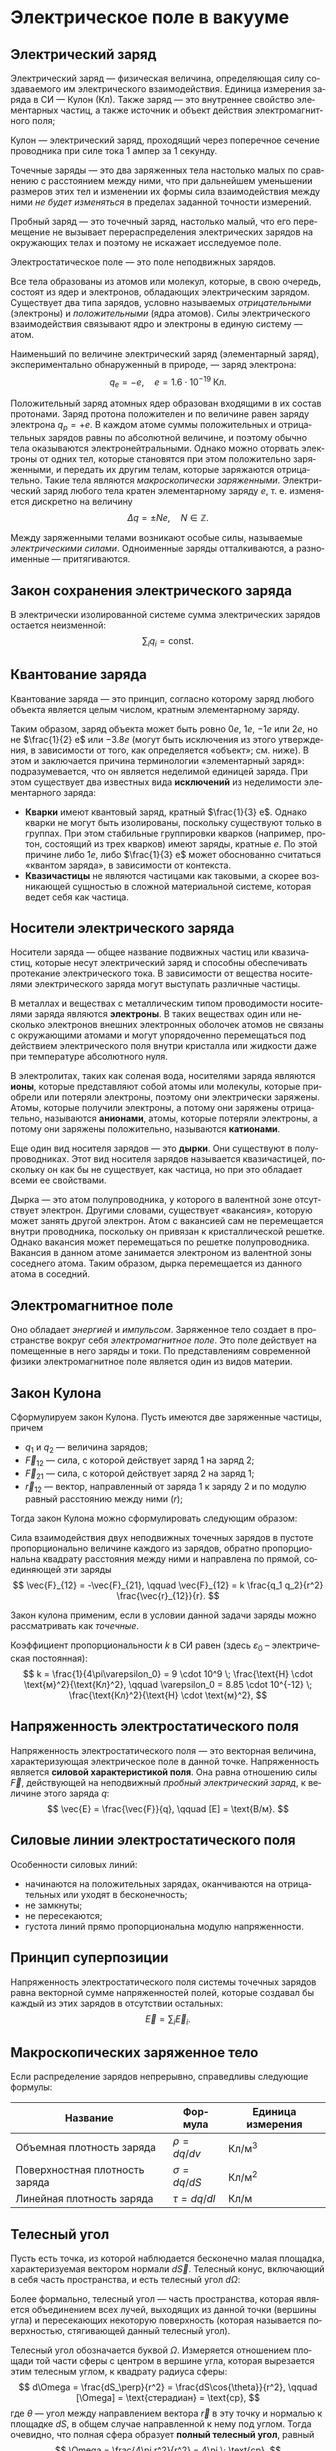 #+language: ru
#+latex_class: extreport
#+latex_class_options: [a4paper,12pt]
#+latex_header: \usepackage{fontspec}
#+latex_header: \usepackage[AUTO]{babel}
#+latex_header: \usepackage{indentfirst}
#+latex_header: \setmainfont{PT Astra Serif}
#+latex_header: \usepackage[margin=1.5cm]{geometry}
#+latex_header: \usepackage{amsthm}
#+latex_header: \usepackage{multicol}

#+latex_header: \usepackage{enumitem}

#+latex_header: \newtheorem{theorem}{Теорема}[section]
#+latex_header: \newtheorem{lemma}[theorem]{Лемма}
#+latex_header: \newtheorem{property}[theorem]{Свойство}

#+latex_header: \theoremstyle{definition}
#+latex_header: \newtheorem{definition}{Определение}[section]

#+latex_header: \newcommand{\newpar}{$ $\par\nobreak\ignorespaces}
#+latex_header: \renewenvironment{proof}{{\noindent\bfseries Доказательство.}}{\smallskip\newpar \hfill\textit{Что и требовалось доказать.}}

#+latex_header: \usepackage[x11names]{xcolor}
#+latex_header: \hypersetup{linktoc = all, colorlinks = true, urlcolor = DodgerBlue4, citecolor = PaleGreen1, linkcolor = black}

#+latex: \hypersetup{linktoc = all, colorlinks = true, urlcolor = DodgerBlue4, citecolor = PaleGreen1, linkcolor = blue}

#+latex: \setlist[itemize]{itemsep=0.5em,topsep=0em,parsep=0em}

#+begin_export latex
\makeatletter
\def\thm@space@setup{\thm@preskip=1pt
\thm@postskip=1pt}
\makeatother
#+end_export

* Электрическое поле в вакууме

** Электрический заряд

#+begin_definition
Электрический заряд — физическая величина, определяющая силу создаваемого им электрического взаимодействия. Единица измерения заряда в СИ — Кулон (Кл). Также заряд — это внутреннее свойство элементарных частиц, а также источник и объект действия электромагнитного поля;
#+end_definition

#+begin_definition
Кулон — электрический заряд, проходящий через поперечное сечение проводника при силе тока 1 ампер за 1 секунду.
#+end_definition

#+name: point-charges
#+begin_definition
Точечные заряды — это два заряженных тела настолько малых по сравнению с расстоянием между ними, что при дальнейшем уменьшении размеров этих тел и изменении их формы сила взаимодействия между ними /не будет изменяться/ в пределах заданной точности измерений.
#+end_definition

#+name: test-charges
#+begin_definition
Пробный заряд — это точечный заряд, настолько малый, что его перемещение не вызывает перераспределения электрических зарядов на окружающих телах и поэтому не искажает исследуемое поле.
#+end_definition

#+begin_definition
Электростатическое поле — это поле неподвижных зарядов.
#+end_definition

Все тела образованы из атомов или молекул, которые, в свою очередь, состоят из ядер и электронов, обладающих электрическим зарядом. Существует два типа зарядов, условно называемых /отрицательными/ (электроны) и /положительными/ (ядра атомов). Силы электрического взаимодействия связывают ядро и электроны в единую систему — атом.

Наименьший по величине электрический заряд (элементарный заряд), экспериментально обнаруженный в природе, — заряд электрона:
\[
    q_e = -e,
    \quad
    e = 1.6 \cdot 10^{-19} \; \text{Кл}.
\]

Положительный заряд атомных ядер образован входящими в их состав протонами. Заряд протона положителен и по величине равен заряду электрона \(q_p = +e\). В каждом атоме суммы положительных и отрицательных зарядов равны по абсолютной величине, и поэтому обычно тела оказываются электронейтральными. Однако можно оторвать электроны от одних тел, которые становятся при этом положительно заряженными, и передать их другим телам, которые заряжаются отрицательно. Такие тела являются /макроскопически заряженными/. Электрический заряд любого тела кратен элементарному заряду \(e\), т. е. изменяется дискретно на величину
\[
    \Delta q = \pm Ne,
    \quad
    N \in \mathbb{Z}.
\]

Между заряженными телами возникают особые силы, называемые /электрическими силами/. Одноименные заряды отталкиваются, а разноименные — притягиваются.

** Закон сохранения электрического заряда
В электрически изолированной системе сумма электрических зарядов остается неизменной:
\[
    \sum_i q_i = \text{const}.
\]

** Квантование заряда
#+begin_definition
Квантование заряда — это принцип, согласно которому заряд любого объекта является целым числом, кратным элементарному заряду.
#+end_definition

Таким образом, заряд объекта может быть ровно \(0e\), \(1e\), \(-1e\) или \(2e\), но не \(\frac{1}{2} e\) или \(−3.8e\) (могут быть исключения из этого утверждения, в зависимости от того, как определяется «объект»; см. ниже). В этом и заключается причина терминологии «элементарный заряд»: подразумевается, что он является неделимой единицей заряда. При этом существует два известных вида *исключений* из неделимости элементарного заряда:
- *Кварки* имеют квантовый заряд, кратный \(\frac{1}{3} e\). Однако кварки не могут быть изолированы, поскольку существуют только в группах. При этом стабильные группировки кварков (например, протон, состоящий из трех кварков) имеют заряды, кратные \(e\). По этой причине либо \(1e\), либо \(\frac{1}{3} e\) может обоснованно считаться «квантом заряда», в зависимости от контекста.
- *Квазичастицы* не являются частицами как таковыми, а скорее возникающей сущностью в сложной материальной системе, которая ведет себя как частица.

** Носители электрического заряда
#+begin_definition
Носители заряда — общее название подвижных частиц или квазичастиц, которые несут электрический заряд и способны обеспечивать протекание электрического тока. В зависимости от вещества носителями электрического заряда могут выступать различные частицы.
#+end_definition

В металлах и веществах с металлическим типом проводимости носителями заряда являются *электроны*. В таких веществах один или несколько электронов внешних электронных оболочек атомов не связаны с окружающими атомами и могут упорядоченно перемещаться под действием электрического поля внутри кристалла или жидкости даже при температуре абсолютного нуля.

В электролитах, таких как соленая вода, носителями заряда являются *ионы*, которые представляют собой атомы или молекулы, которые приобрели или потеряли электроны, поэтому они электрически заряжены. Атомы, которые получили электроны, а потому они заряжены отрицательно, называются *анионами*, атомы, которые потеряли электроны, а потому они заряжены положительно, называются *катионами*.

Еще один вид носителя зарядов — это *дырки*. Они существуют в полупроводниках. Этот вид носителя зарядов называется квазичастицей, поскольку он как бы не существует, как частица, но при это обладает всеми ее свойствами.

Дырка — это атом полупроводника, у которого в валентной зоне отсутствует электрон. Другими словами, существует «вакансия», которую может занять другой электрон. Атом с вакансией сам не перемещается внутри проводника, поскольку он привязан к кристаллической решетке. Однако вакансия может перемещаться по решетке полупроводника. Вакансия в данном атоме занимается электроном из валентной зоны соседнего атома. Таким образом, дырка перемещается из данного атома в соседний.

** Электромагнитное поле
Оно обладает /энергией/ и /импульсом/. Заряженное тело создает в пространстве вокруг себя /электромагнитное поле/. Это поле действует на помещенные в него заряды и токи. По представлениям современной физики электромагнитное поле является один из видов материи.

** Закон Кулона
Сформулируем закон Кулона. Пусть имеются две заряженные частицы, причем
- \(q_1\) и \(q_2\) — величина зарядов;
- \(\vec{F}_{12}\) — сила, с которой действует заряд 1 на заряд 2;
- \(\vec{F}_{21}\) — сила, с которой действует заряд 2 на заряд 1;
- \(\vec{r}_{12}\) — вектор, направленный от заряда 1 к заряду 2 и по модулю равный расстоянию между ними (\(r\));
Тогда закон Кулона можно сформулировать следующим образом:

#+begin_definition
    Сила взаимодействия двух неподвижных точечных зарядов в пустоте пропорционально величине каждого из зарядов, обратно пропорциональна квадрату расстояния между ними и направлена по прямой, соединяющей эти заряды
    \[
        \vec{F}_{12} = -\vec{F}_{21},
        \qquad
        \vec{F}_{12} = k \frac{q_1 q_2}{r^2} \frac{\vec{r}_{12}}{r}.
    \]

    #+begin_center
        #+attr_latex: :width 0.5\textwidth
        [[./images/coulomb.png]]
    #+end_center

    Закон кулона применим, если в условии данной задачи заряды можно рассматривать как /точечные/.
#+end_definition

Коэффициент пропорциональности \(k\) в СИ равен (здесь \(\varepsilon_0\) – электрическая постоянная):
\[
    k = \frac{1}{4\pi\varepsilon_0} = 9 \cdot 10^9 \; \frac{\text{Н} \cdot \text{м}^2}{\text{Кл}^2},
    \qquad
    \varepsilon_0 = 8.85 \cdot 10^{-12} \; \frac{\text{Кл}^2}{\text{Н} \cdot \text{м}^2},
\]

** Напряженность электростатического поля
#+begin_definition
Напряженность электростатического поля — это векторная величина, характеризующая электрическое поле в данной точке. Напряженность является *силовой характеристикой поля*. Она равна отношению силы \(\vec{F}\), действующей на неподвижный [[test-charges][пробный электрический заряд]], к величине этого заряда \(q\):
\[
    \vec{E} = \frac{\vec{F}}{q},
    \qquad
    [E] = \text{В/м}.
\]
#+end_definition

** Силовые линии электростатического поля
Особенности силовых линий:
- начинаются на положительных зарядах, оканчиваются на отрицательных или уходят в бесконечность;
- не замкнуты;
- не пересекаются;
- густота линий прямо пропорциональна модулю напряженности.

** Принцип суперпозиции
#+begin_definition
Напряженность электростатического поля системы точечных зарядов равна векторной сумме напряженностей полей, которые создавал бы каждый из этих зарядов в отсутствии остальных:
\[
    \vec{E} = \sum_i \vec{E}_i.
\]
#+end_definition

** Макроскопических заряженное тело
Если распределение зарядов непрерывно, справедливы следующие формулы:
#+attr_latex: :align |c|c|c|
| Название                       | Формула       | Единица измерения              |
|--------------------------------+---------------+--------------------------------|
| Объемная плотность заряда      | \(\rho = dq/dv\) | \(\text{Кл}/\text{м}^3\)       |
| Поверхностная плотность заряда | \(\sigma = dq/dS\) | \(\text{Кл}/\text{м}^2\)       |
| Линейная плотность заряда      | \(\tau = dq/dl\) | \(\text{Кл}/\text{м}\)  |

** Телесный угол
#+begin_definition
Пусть есть точка, из которой наблюдается бесконечно малая площадка, характеризуемая вектором нормали \(d\vec{S}\). Телесный конус, включающий в себя часть пространства, и есть телесный угол \(d\Omega\):
#+attr_latex: :width 0.4\textwidth
[[./images/steradian.png]]
Более формально, телесный угол — часть пространства, которая является объединением всех лучей, выходящих из данной точки (вершины угла) и пересекающих некоторую поверхность (которая называется поверхностью, стягивающей данный телесный угол).
#+end_definition

Телесный угол обозначается буквой \(\Omega\). Измеряется отношением площади той части сферы с центром в вершине угла, которая вырезается этим телесным углом, к квадрату радиуса сферы:
\[
    d\Omega = \frac{dS_\perp}{r^2} = \frac{dS\cos{\theta}}{r^2},
    \qquad
    [\Omega] = \text{стерадиан} = \text{ср},
\]
где \(\theta\) — угол между направлением вектора \(\vec{r}\) в эту точку и нормалью к площадке \(dS\), в общем случае направленной к нему под углом. Тогда очевидно, что полная сфера образует *полный телесный угол*, равный
\[
    \Omega = \frac{4\pi r^2}{r^2} = 4\pi \; \text{ср}.
\]

Как посчитать телесный угол конуса, если \(\alpha\) — угол образующей?

#+attr_latex: :width 0.25\textwidth
[[./images/find-steredian.png]]

Телесный угол — полный аналог привычного угла на плоскости, который задается как отношение длины отмеренной им дуги \(l\) к радиусу окружности \(R\):
\[
    \theta = \frac{l}{R}.
\]

Телесный же угол находится в пространстве и задается как
\[
    \Omega = \frac{S_\text{сф. сеч.}}{R^2}.
\]

Площадь сегмента шара равна
\[
    S_\text{сф. сеч.} = 2\pi RH,
    \qquad
    H = R - R\cos{\alpha},
\]

где \(H\) — высота шарового сегмента. Значит телесный угол равен
\[
    \Omega = \frac{2\pi R^2 (1 - \cos{\alpha})}{R^2} 2\pi (1 - \cos{\alpha}).
\]

Следовательно,
\[
    d\Omega = 2\pi \sin{\alpha} d\alpha.
\]

** Поток вектора напряженности
#+begin_definition
Элемент поверхности \(d\vec{S}\) — это вектор, направленный перпендикулярно элементарной площадке \(dS\) и численно равный ее площади:
\[
    d\vec{S} = \vec{n}dS,
\]
где \(\vec{n}\) — единичный вектор нормали к площадке \(dS\) в данной точке поверхности.
#+end_definition
#+attr_latex: :width 0.5\textwidth
[[./images/surface-element.png]]
#+begin_definition
Поток вектора напряженности \(\vec{E}\) через малую площадку \(d\vec{S}\) есть скалярное произведение векторов \(\vec{E}\) и \(d\vec{S}\):
\[
    d\Phi = (\vec{E} \cdot d\vec{S}) = (\vec{E} \cdot d\vec{n})dS = E \cos \alpha dS = E_n dS,
\]
где \(\alpha\) — угол между векторами \(\vec{E}\) и \(\vec{n}\), \(E_n\) - нормальная к поверхности \(dS\) составляющая вектора \(\vec{E}\).
#+end_definition

#+begin_definition
Поток вектора \(\vec{E}\) через произвольную поверхность \(S\) равен интегралу по поверхности:
\[
    \Phi = \int\limits_S (\vec{E} \cdot \vec{n})dS.
\]
Поток вектора — величина скалярная. Если величина нормальной составляющей \(E_n\) поля остается постоянной на всей поверхности \(S\), то поток равен
\[
    \Phi = E_n S.
\]
#+end_definition

** Теорема Остоградского-Гаусса
Теорема Остоградского-Гаусса позволяет связать поток вектора напряженности с величиной зарядов.
#+attr_latex: :options [Остоградского-Гаусса]
#+begin_theorem
Поток вектора напряженности электрического поля через любую замкнутую поверхность равен алгебраической сумме электрических зарядов, охватываемой этой поверхностью, деленной на \(\varepsilon_0\):
\[
    \Phi = \oint\limits_S E_n ds =  \frac{1}{\varepsilon_0} \sum_i q_i.
\]
#+end_theorem

#+begin_proof
#+latex: \begin{multicols}{2}

#+attr_latex: :width 0.35\textwidth
[[./images/ostrogradskiy-gauss.png]]

#+latex: \columnbreak

\[
    d\Phi = \vec{E} \cdot d\vec{S} = \frac{1}{4\pi \varepsilon_0} \cdot \frac{q}{r^2} dS\cos{\alpha}
\]
\[
    d\Omega = \frac{dS_\perp}{r^2} = \frac{dS\cos{\alpha}}{r^2} \Rightarrow dS\cos{\alpha} = r^2 d\Omega
\]
\[
    \Phi = \frac{1}{4\pi \varepsilon_0} \cdot q \int\limits_S d\Omega = \frac{4\pi q}{4\pi \varepsilon_0} = \frac{q}{\varepsilon_0}
\]

#+latex: \end{multicols}
#+end_proof

Поток напряженности равен нулю, если:
- полный заряд внутри поверхности равен нулю (все \(q_i = 0\));
- поверхность не охватывает зарядов. (\(d\Phi_1 = -d\Phi_2 \Rightarrow \Phi = 0\)).

В случае, если заряды распределены непрерывно, теорема Остоградского-Гаусса записывается следующим образом:
\[
    \oint \limits_S E_n dS = \frac{1}{\varepsilon_0} \int \limits_V \rho dV,
\]
где \(V\) – объем, охваченный гауссовой поверхностью \(S\), \(\rho\) — объемная плотность заряда.


* Список задач :noexport:
